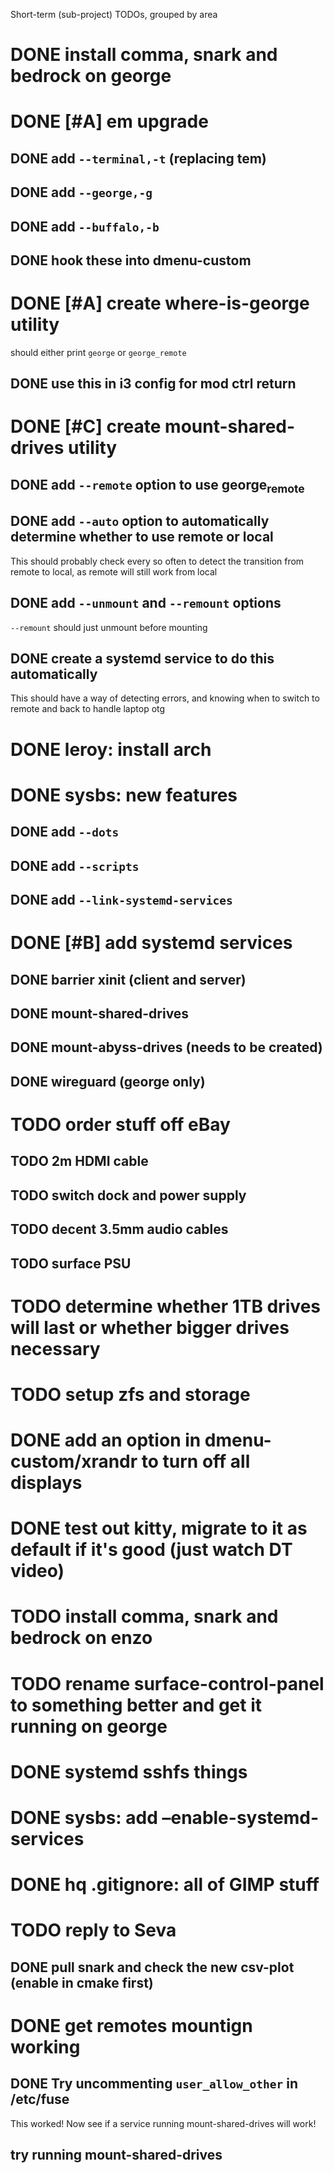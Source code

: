 Short-term (sub-project) TODOs, grouped by area

* DONE install comma, snark and bedrock on george
* DONE [#A] em upgrade
** DONE add =--terminal,-t= (replacing tem)
** DONE add =--george,-g=
** DONE add =--buffalo,-b=
** DONE hook these into dmenu-custom
* DONE [#A] create where-is-george utility 
should either print =george= or =george_remote=
** DONE use this in i3 config for mod ctrl return
* DONE [#C] create mount-shared-drives utility
** DONE add =--remote= option to use george_remote
** DONE add =--auto= option to automatically determine whether to use remote or local
This should probably check every so often to detect the transition from remote to local, as remote will still work from local
** DONE add =--unmount= and =--remount= options 
=--remount= should just unmount before mounting
** DONE create a systemd service to do this automatically
This should have a way of detecting errors, and knowing when to switch to remote and back to handle laptop otg
* DONE leroy: install arch
* DONE sysbs: new features
** DONE add =--dots=
** DONE add =--scripts=
** DONE add =--link-systemd-services=
* DONE [#B] add systemd services
** DONE barrier xinit (client and server)
** DONE mount-shared-drives
** DONE mount-abyss-drives (needs to be created)
** DONE wireguard (george only)
* TODO order stuff off eBay
** TODO 2m HDMI cable
** TODO switch dock and power supply
** TODO decent 3.5mm audio cables
** TODO surface PSU
* TODO determine whether 1TB drives will last or whether bigger drives necessary
* TODO setup zfs and storage
* DONE add an option in dmenu-custom/xrandr to turn off all displays
* DONE test out kitty, migrate to it as default if it's good (just watch DT video)
* TODO install comma, snark and bedrock on enzo
* TODO rename surface-control-panel to something better and get it running on george
* DONE systemd sshfs things
* DONE sysbs: add --enable-systemd-services
* DONE hq .gitignore: all of GIMP stuff
* TODO reply to Seva
** DONE pull snark and check the new csv-plot (enable in cmake first)
* DONE get remotes mountign working
** DONE Try uncommenting =user_allow_other= in /etc/fuse 
This worked! Now see if a service running mount-shared-drives will work!
** try running mount-shared-drives
